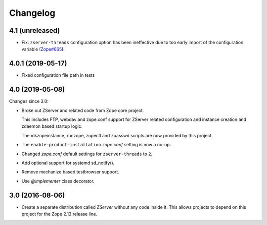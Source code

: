 Changelog
=========

4.1 (unreleased)
----------------

- Fix: ``zserver-threads`` configuration option has been ineffective due
  to too early import of the configuration variable
  (`Zope#665 <https://github.com/zopefoundation/Zope/issues/665>`_).


4.0.1 (2019-05-17)
------------------

- Fixed configuration file path in tests


4.0 (2019-05-08)
----------------

Changes since 3.0:

- Broke out ZServer and related code from Zope core project.

  This includes FTP, webdav and zope.conf support
  for ZServer related configuration and instance creation and zdaemon
  based startup logic.

  The mkzopeinstance, runzope, zopectl and zpasswd scripts are now
  provided by this project.

- The ``enable-product-installation`` `zope.conf` setting is now a no-op.

- Changed `zope.conf` default settings for ``zserver-threads`` to ``2``.

- Add optional support for systemd sd_notify().

- Remove mechanize based testbrowser support.

- Use `@implementer` class decorator.


3.0 (2016-08-06)
----------------

- Create a separate distribution called `ZServer` without any code
  inside it. This allows projects to depend on this project for
  the Zope 2.13 release line.

